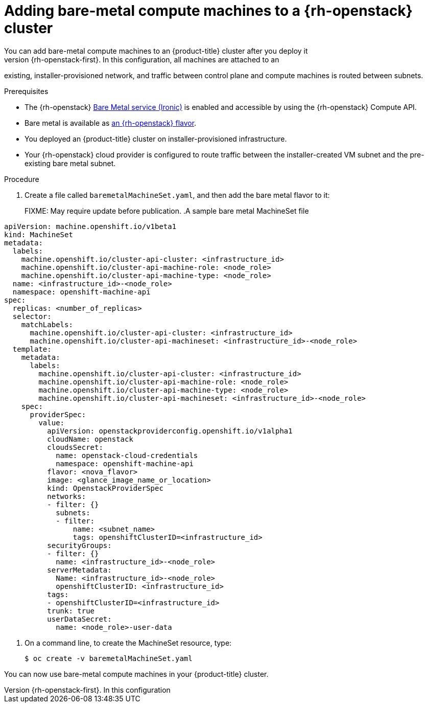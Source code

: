 [id="machineset-osp-adding-bare-metal_{context}"]
= Adding bare-metal compute machines to a {rh-openstack} cluster
// TODO
// Mothballed
// Reintroduce when feature is available.
You can add bare-metal compute machines to an {product-title} cluster after you deploy it
on {rh-openstack-first}. In this configuration, all machines are attached to an
existing, installer-provisioned network, and traffic between control plane and
compute machines is routed between subnets.

.Prerequisites

* The {rh-openstack} link:https://access.redhat.com/documentation/en-us/red_hat_openstack_platform/16.1/html/bare_metal_provisioning/index[Bare Metal service (Ironic)] is enabled and accessible by using the {rh-openstack} Compute API.

* Bare metal is available as link:https://docs.redhat.com/en/documentation/red_hat_openstack_platform/17.1/html/configuring_the_bare_metal_provisioning_service/assembly_configuring-the-bare-metal-provisioning-service-after-deployment#proc_creating-flavors-for-launching-bare-metal-instances_bare-metal-post-deployment[an {rh-openstack} flavor].

* You deployed an {product-title} cluster on installer-provisioned infrastructure.

* Your {rh-openstack} cloud provider is configured to route traffic between the installer-created VM
subnet and the pre-existing bare metal subnet.

.Procedure
. Create a file called `baremetalMachineSet.yaml`, and then add the bare metal flavor to it:
+
FIXME: May require update before publication.
.A sample bare metal MachineSet file
[source,yaml]
----
apiVersion: machine.openshift.io/v1beta1
kind: MachineSet
metadata:
  labels:
    machine.openshift.io/cluster-api-cluster: <infrastructure_id>
    machine.openshift.io/cluster-api-machine-role: <node_role>
    machine.openshift.io/cluster-api-machine-type: <node_role>
  name: <infrastructure_id>-<node_role>
  namespace: openshift-machine-api
spec:
  replicas: <number_of_replicas>
  selector:
    matchLabels:
      machine.openshift.io/cluster-api-cluster: <infrastructure_id>
      machine.openshift.io/cluster-api-machineset: <infrastructure_id>-<node_role>
  template:
    metadata:
      labels:
        machine.openshift.io/cluster-api-cluster: <infrastructure_id>
        machine.openshift.io/cluster-api-machine-role: <node_role>
        machine.openshift.io/cluster-api-machine-type: <node_role>
        machine.openshift.io/cluster-api-machineset: <infrastructure_id>-<node_role>
    spec:
      providerSpec:
        value:
          apiVersion: openstackproviderconfig.openshift.io/v1alpha1
          cloudName: openstack
          cloudsSecret:
            name: openstack-cloud-credentials
            namespace: openshift-machine-api
          flavor: <nova_flavor>
          image: <glance_image_name_or_location>
          kind: OpenstackProviderSpec
          networks:
          - filter: {}
            subnets:
            - filter:
                name: <subnet_name>
                tags: openshiftClusterID=<infrastructure_id>
          securityGroups:
          - filter: {}
            name: <infrastructure_id>-<node_role>
          serverMetadata:
            Name: <infrastructure_id>-<node_role>
            openshiftClusterID: <infrastructure_id>
          tags:
          - openshiftClusterID=<infrastructure_id>
          trunk: true
          userDataSecret:
            name: <node_role>-user-data
----

. On a command line, to create the MachineSet resource, type:
+
[source,terminal]
----
$ oc create -v baremetalMachineSet.yaml
----

You can now use bare-metal compute machines in your {product-title} cluster.
